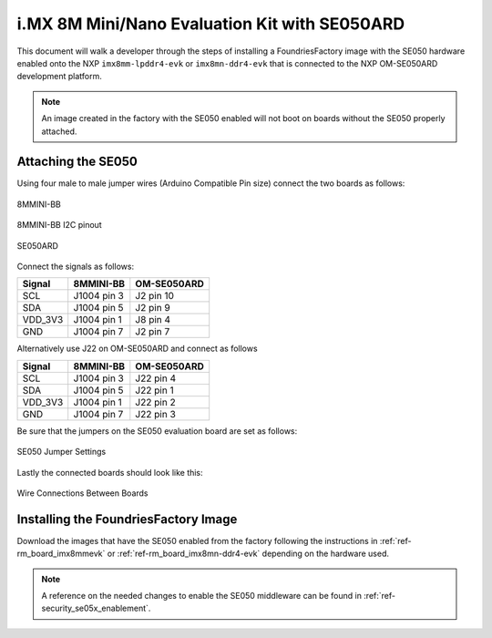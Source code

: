i.MX 8M Mini/Nano Evaluation Kit with SE050ARD
==============================================

This document will walk a developer through the steps of installing a
FoundriesFactory image with the SE050 hardware enabled onto the NXP
``imx8mm-lpddr4-evk`` or ``imx8mn-ddr4-evk`` that is connected to the NXP
OM-SE050ARD development platform.

.. note::
    An image created in the factory with the SE050 enabled will not boot on
    boards without the SE050 properly attached.

Attaching the SE050
-------------------

Using four male to male jumper wires (Arduino Compatible Pin size)
connect the two boards as follows:

.. figure:: /_static/boards/imx8mmevk_J1004.png
     :width: 400
     :align: center

     8MMINI-BB

.. figure:: /_static/boards/imx8mmevk_J1004_pinout.png
     :width: 400
     :align: center

     8MMINI-BB I2C pinout

.. figure:: /_static/boards/se050ard.png
     :width: 400
     :align: center

     SE050ARD

Connect the signals as follows:

+----------+--------------+-------------+
|  Signal  |  8MMINI-BB   | OM-SE050ARD |
+==========+==============+=============+
| SCL      | J1004 pin 3  | J2 pin 10   |
+----------+--------------+-------------+
| SDA      | J1004 pin 5  | J2 pin 9    |
+----------+--------------+-------------+
| VDD_3V3  | J1004 pin 1  | J8 pin 4    |
+----------+--------------+-------------+
| GND      | J1004 pin 7  | J2 pin 7    |
+----------+--------------+-------------+

Alternatively use J22 on OM-SE050ARD and connect as follows

+---------+-------------+-------------+
| Signal  | 8MMINI-BB   | OM-SE050ARD |
+=========+=============+=============+
| SCL     | J1004 pin 3 | J22 pin 4   |
+---------+-------------+-------------+
| SDA     | J1004 pin 5 | J22 pin 1   |
+---------+-------------+-------------+
| VDD_3V3 | J1004 pin 1 | J22 pin 2   |
+---------+-------------+-------------+
| GND     | J1004 pin 7 | J22 pin 3   |
+---------+-------------+-------------+

Be sure that the jumpers on the SE050 evaluation board are
set as follows:

.. figure:: /_static/boards/se050ard_jumpers.png
     :width: 400
     :align: center

     SE050 Jumper Settings

Lastly the connected boards should look like this:

.. figure:: /_static/boards/se050ard_imx8mm.png
     :width: 400
     :align: center

     Wire Connections Between Boards

Installing the FoundriesFactory Image
-------------------------------------

Download the images that have the SE050 enabled from the factory following
the instructions in :ref:`ref-rm_board_imx8mmevk` or
:ref:`ref-rm_board_imx8mn-ddr4-evk` depending on the hardware used.

.. note::
    A reference on the needed changes to enable the SE050 middleware can be
    found in :ref:`ref-security_se05x_enablement`.
